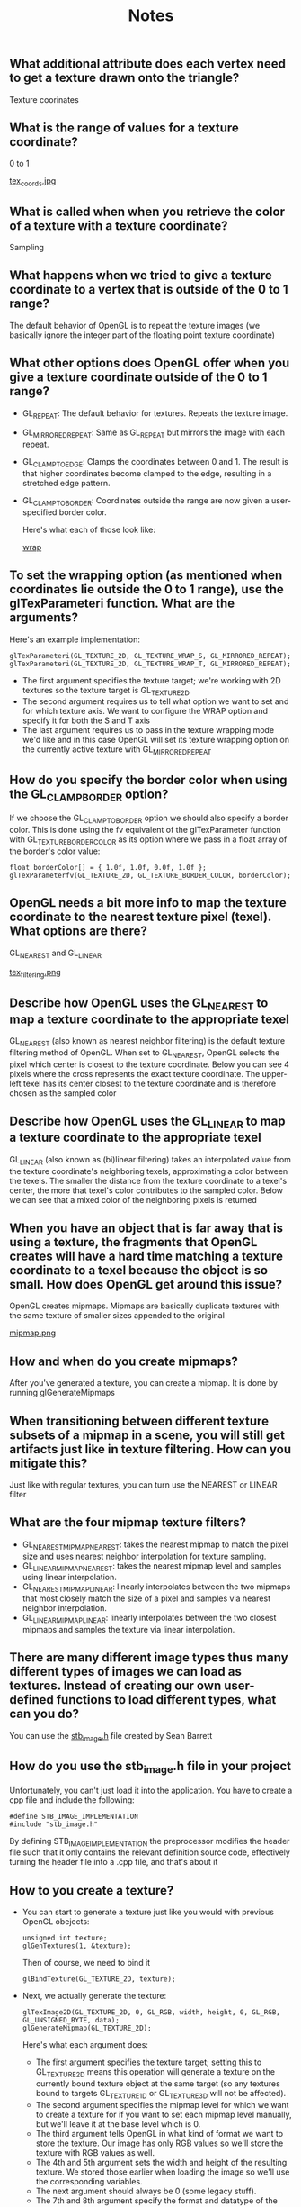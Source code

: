 #+TITLE: Notes
** What additional attribute does each vertex need to get a texture drawn onto the triangle?
   Texture coorinates
** What is the range of values for a texture coordinate?
   0 to 1

   [[file:resources/tex_coords.png][tex_coords.jpg]]
** What is called when when you retrieve the color of a texture with a texture coordinate?
   Sampling
** What happens when we tried to give a texture coordinate to a vertex that is outside of the 0 to 1 range?
   The default behavior of OpenGL is to repeat the texture images (we basically ignore the integer part of the floating point texture coordinate)
** What other options does OpenGL offer when you give a texture coordinate outside of the 0 to 1 range?
   - GL_REPEAT: The default behavior for textures. Repeats the texture image.
   - GL_MIRRORED_REPEAT: Same as GL_REPEAT but mirrors the image with each repeat.
   - GL_CLAMP_TO_EDGE: Clamps the coordinates between 0 and 1. The result is that higher coordinates become clamped to the edge, resulting in a stretched edge pattern.
   - GL_CLAMP_TO_BORDER: Coordinates outside the range are now given a user-specified border color.

     Here's what each of those look like:

     [[file:resources/Capture.PNG][wrap]]
** To set the wrapping option (as mentioned when coordinates lie outside the 0 to 1 range), use the glTexParameteri function. What are the arguments?
   Here's an example implementation:

   #+BEGIN_SRC 
   glTexParameteri(GL_TEXTURE_2D, GL_TEXTURE_WRAP_S, GL_MIRRORED_REPEAT);
   glTexParameteri(GL_TEXTURE_2D, GL_TEXTURE_WRAP_T, GL_MIRRORED_REPEAT);
   #+END_SRC

   - The first argument specifies the texture target; we're working with 2D textures so the texture target is GL_TEXTURE_2D
   - The second argument requires us to tell what option we want to set and for which texture axis. We want to configure the WRAP option and specify it for both the S and T axis
   - The last argument requires us to pass in the texture wrapping mode we'd like and in this case OpenGL will set its texture wrapping option on the currently active texture with GL_MIRRORED_REPEAT
** How do you specify the border color when using the GL_CLAMP_BORDER option?
   If we choose the GL_CLAMP_TO_BORDER option we should also specify a border color. This is done using the fv equivalent of the glTexParameter function with GL_TEXTURE_BORDER_COLOR as its option where we pass in a float array of the border's color value:

   #+BEGIN_SRC 
   float borderColor[] = { 1.0f, 1.0f, 0.0f, 1.0f };
   glTexParameterfv(GL_TEXTURE_2D, GL_TEXTURE_BORDER_COLOR, borderColor);
   #+END_SRC
** OpenGL needs a bit more info to map the texture coordinate to the nearest texture pixel (texel). What options are there?
   GL_NEAREST and GL_LINEAR

   [[file:resources/tex_filtering.PNG][tex_filtering.png]]
** Describe how OpenGL uses the GL_NEAREST to map a texture coordinate to the appropriate texel
   GL_NEAREST (also known as nearest neighbor filtering) is the default texture filtering method of OpenGL. When set to GL_NEAREST, OpenGL selects the pixel which center is closest to the texture coordinate. Below you can see 4 pixels where the cross represents the exact texture coordinate. The upper-left texel has its center closest to the texture coordinate and is therefore chosen as the sampled color
** Describe how OpenGL uses the GL_LINEAR to map a texture coordinate to the appropriate texel
   GL_LINEAR (also known as (bi)linear filtering) takes an interpolated value from the texture coordinate's neighboring texels, approximating a color between the texels. The smaller the distance from the texture coordinate to a texel's center, the more that texel's color contributes to the sampled color. Below we can see that a mixed color of the neighboring pixels is returned
** When you have an object that is far away that is using a texture, the fragments that OpenGL creates will have a hard time matching a texture coordinate to a texel because the object is so small. How does OpenGL get around this issue?
   OpenGL creates mipmaps. Mipmaps are basically duplicate textures with the same texture of smaller sizes appended to the original

   [[file:resources/mipmap.PNG][mipmap.png]]
** How and when do you create mipmaps?
   After you've generated a texture, you can create a mipmap. It is done by running glGenerateMipmaps
** When transitioning between different texture subsets of a mipmap in a scene, you will still get artifacts just like in texture filtering. How can you mitigate this?
   Just like with regular textures, you can turn use the NEAREST or LINEAR filter
** What are the four mipmap texture filters?
   - GL_NEAREST_MIPMAP_NEAREST: takes the nearest mipmap to match the pixel size and uses nearest neighbor interpolation for texture sampling.
   - GL_LINEAR_MIPMAP_NEAREST: takes the nearest mipmap level and samples using linear interpolation.
   - GL_NEAREST_MIPMAP_LINEAR: linearly interpolates between the two mipmaps that most closely match the size of a pixel and samples via nearest neighbor interpolation.
   - GL_LINEAR_MIPMAP_LINEAR: linearly interpolates between the two closest mipmaps and samples the texture via linear interpolation.
** There are many different image types thus many different types of images we can load as textures. Instead of creating our own user-defined functions to load different types, what can you do?
   You can use the [[https://github.com/nothings/stb/blob/master/stb_image.h][stb_image.h]] file created by Sean Barrett
** How do you use the stb_image.h file in your project
   Unfortunately, you can't just load it into the application. You have to create a cpp file and include the following:

   #+BEGIN_SRC 
   #define STB_IMAGE_IMPLEMENTATION
   #include "stb_image.h"
   #+END_SRC

   By defining STB_IMAGE_IMPLEMENTATION the preprocessor modifies the header file such that it only contains the relevant definition source code, effectively turning the header file into a .cpp file, and that's about it
** How to you create a texture?
   - You can start to generate a texture just like you would with previous OpenGL obejects:

     #+BEGIN_SRC 
     unsigned int texture;
     glGenTextures(1, &texture);
     #+END_SRC

     Then of course, we need to bind it

     #+BEGIN_SRC 
     glBindTexture(GL_TEXTURE_2D, texture);
     #+END_SRC

   - Next, we actually generate the texture:

     #+BEGIN_SRC 
     glTexImage2D(GL_TEXTURE_2D, 0, GL_RGB, width, height, 0, GL_RGB, GL_UNSIGNED_BYTE, data);
     glGenerateMipmap(GL_TEXTURE_2D);
     #+END_SRC
     
     Here's what each argument does:

     - The first argument specifies the texture target; setting this to GL_TEXTURE_2D means this operation will generate a texture on the currently bound texture object at the same target (so any textures bound to targets GL_TEXTURE_1D or GL_TEXTURE_3D will not be affected).
     - The second argument specifies the mipmap level for which we want to create a texture for if you want to set each mipmap level manually, but we'll leave it at the base level which is 0.
     - The third argument tells OpenGL in what kind of format we want to store the texture. Our image has only RGB values so we'll store the texture with RGB values as well.
     - The 4th and 5th argument sets the width and height of the resulting texture. We stored those earlier when loading the image so we'll use the corresponding variables.
     - The next argument should always be 0 (some legacy stuff).
     - The 7th and 8th argument specify the format and datatype of the source image. We loaded the image with RGB values and stored them as chars (bytes) so we'll pass in the corresponding values.
     - The last argument is the actual image data
** What is a sampler?
   In order to actually generate the final texture in the fragment shader, the shader needs access to the texture data. In GLSL, we can declare sampler1D,2D or 3D. We then use this sampler to create the final texture in the fragment shader (see the fragment shader file in this directory)
** What is a texture unit?
   If you remember in the fragment shader, we created a uniform datatype called sampler2d (sampler2d is a sampler datatype, so we're kind of defining the final variable as being two datatypes. Read the previous notes on uniforms from the shader tutorial and samplers from this file if you don't understand).

   Well if you remember, we didn't actually do anything with this uniform. We never called it in the cpp file. The reason we created a uniform datatype though was because OpenGL offers the ability to use multiple textures for one object. Before this part of the tutorial, we only had one texture though, so it didn't really matter anyway. Using the glUniform1i function, we can actually assign a location to the sampler (of different textures). Since we only had one texture, its location defaulted to 0. If we wanted to add another texture though, we would use that function to tell it its location (probably 1).

   OpenGL offers 16 locations (GL_TEXTURE0-GL_TEXTURE15)
** What is the simplified process of loading a texture and rendering it?
   - First, you have to build and compile the shaders that will use the texture. Currently, this is done at the beginning of the file:
     #+BEGIN_SRC 
     Shader ourShader("[vertex shader file]", "[fragment shader file]");     
     #+END_SRC
   - Next, you have to load the vertex attributes (vertex positions, colors, and texture coords) into the VBO, VAO and EBO
     - As usual, this process will involved generating the buffer objects, binding them, and then adding the data
   - Now we can actually generate the texture(s)
     - The first step is to generate the texture just like any other OpenGL object. After generating the texture, you can now set up the texture wrapping and filtering options
     - The next step is to load the actual texture image. I have been using the stb.h functions to do this
   - Finally, to actually use the textures in the shader, you can set the textures to uniforms. If you are only using one texture, you don't have to do this since it is assigned the default location (GL_TEXTURE0 -- depending on the card you're using). If you are using multiple textures for one object
   - After setting the uniform(s) (if necessary), you can then render the texture in the render loop by activating then binding the texture
